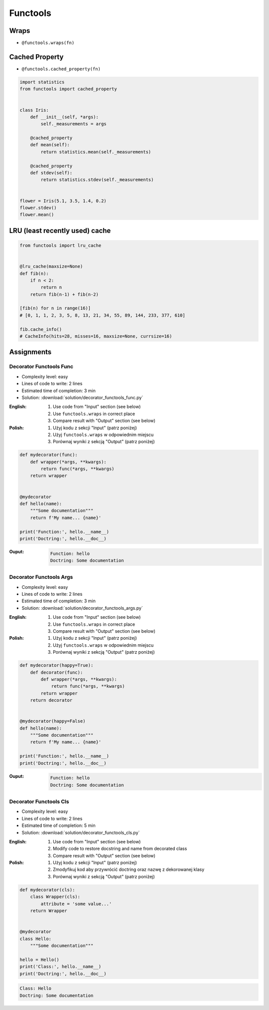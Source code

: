 *********
Functools
*********


Wraps
=====
* ``@functools.wraps(fn)``

.. code-block:: python
    :emphasize-lines: 15,18

    def my_decorator(fn):
        def wrapper(*args, **kwargs):
            """wrapper docstring"""
            return fn(*args, **kwargs)
        return wrapper


    @my_decorator
    def my_function(x):
        """my_function docstring"""
        print(x)


    print(my_function.__name__)
    # wrapper

    print(my_function.__doc__)
    # wrapper docstring

.. code-block:: python
    :emphasize-lines: 1,5,19,22

    from functools import wraps


    def my_decorator(fn):
        @wraps(fn)
        def wrapper(*args, **kwargs):
            """wrapper docstring"""
            return fn(*args, **kwargs)
        return wrapper


    @my_decorator
    def my_function(x):
        """my_function docstring"""
        print(x)


    print(my_function.__name__)
    # my_function

    print(my_function.__doc__)
    # my_function docstring


Cached Property
===============
* ``@functools.cached_property(fn)``

.. code-block:: python

    import statistics
    from functools import cached_property


    class Iris:
        def __init__(self, *args):
            self._measurements = args

        @cached_property
        def mean(self):
            return statistics.mean(self._measurements)

        @cached_property
        def stdev(self):
            return statistics.stdev(self._measurements)


    flower = Iris(5.1, 3.5, 1.4, 0.2)
    flower.stdev()
    flower.mean()


LRU (least recently used) cache
===============================
.. code-block:: python

    from functools import lru_cache


    @lru_cache(maxsize=None)
    def fib(n):
        if n < 2:
            return n
        return fib(n-1) + fib(n-2)

    [fib(n) for n in range(16)]
    # [0, 1, 1, 2, 3, 5, 8, 13, 21, 34, 55, 89, 144, 233, 377, 610]

    fib.cache_info()
    # CacheInfo(hits=28, misses=16, maxsize=None, currsize=16)


Assignments
===========

Decorator Functools Func
------------------------
* Complexity level: easy
* Lines of code to write: 2 lines
* Estimated time of completion: 3 min
* Solution: :download:`solution/decorator_functools_func.py`

:English:
    #. Use code from "Input" section (see below)
    #. Use ``functools.wraps`` in correct place
    #. Compare result with "Output" section (see below)

:Polish:
    #. Użyj kodu z sekcji "Input" (patrz poniżej)
    #. Użyj ``functools.wraps`` w odpowiednim miejscu
    #. Porównaj wyniki z sekcją "Output" (patrz poniżej)

.. code-block:: python

    def mydecorator(func):
        def wrapper(*args, **kwargs):
            return func(*args, **kwargs)
        return wrapper


    @mydecorator
    def hello(name):
        """Some documentation"""
        return f'My name... {name}'

    print('Function:', hello.__name__)
    print('Doctring:', hello.__doc__)

:Ouput:
    .. code-block:: python

        Function: hello
        Doctring: Some documentation

Decorator Functools Args
------------------------
* Complexity level: easy
* Lines of code to write: 2 lines
* Estimated time of completion: 3 min
* Solution: :download:`solution/decorator_functools_args.py`

:English:
    #. Use code from "Input" section (see below)
    #. Use ``functools.wraps`` in correct place
    #. Compare result with "Output" section (see below)

:Polish:
    #. Użyj kodu z sekcji "Input" (patrz poniżej)
    #. Użyj ``functools.wraps`` w odpowiednim miejscu
    #. Porównaj wyniki z sekcją "Output" (patrz poniżej)

.. code-block:: python

    def mydecorator(happy=True):
        def decorator(func):
            def wrapper(*args, **kwargs):
                return func(*args, **kwargs)
            return wrapper
        return decorator


    @mydecorator(happy=False)
    def hello(name):
        """Some documentation"""
        return f'My name... {name}'

    print('Function:', hello.__name__)
    print('Doctring:', hello.__doc__)

:Ouput:
    .. code-block:: python

        Function: hello
        Doctring: Some documentation

Decorator Functools Cls
-----------------------
* Complexity level: easy
* Lines of code to write: 2 lines
* Estimated time of completion: 5 min
* Solution: :download:`solution/decorator_functools_cls.py`

:English:
    #. Use code from "Input" section (see below)
    #. Modify code to restore docstring and name from decorated class
    #. Compare result with "Output" section (see below)

:Polish:
    #. Użyj kodu z sekcji "Input" (patrz poniżej)
    #. Zmodyfikuj kod aby przywrócić doctring oraz nazwę z dekorowanej klasy
    #. Porównaj wyniki z sekcją "Output" (patrz poniżej)

.. code-block:: python

    def mydecorator(cls):
        class Wrapper(cls):
            attribute = 'some value...'
        return Wrapper


    @mydecorator
    class Hello:
        """Some documentation"""

    hello = Hello()
    print('Class:', hello.__name__)
    print('Doctring:', hello.__doc__)

.. code-block:: python

    Class: Hello
    Doctring: Some documentation
